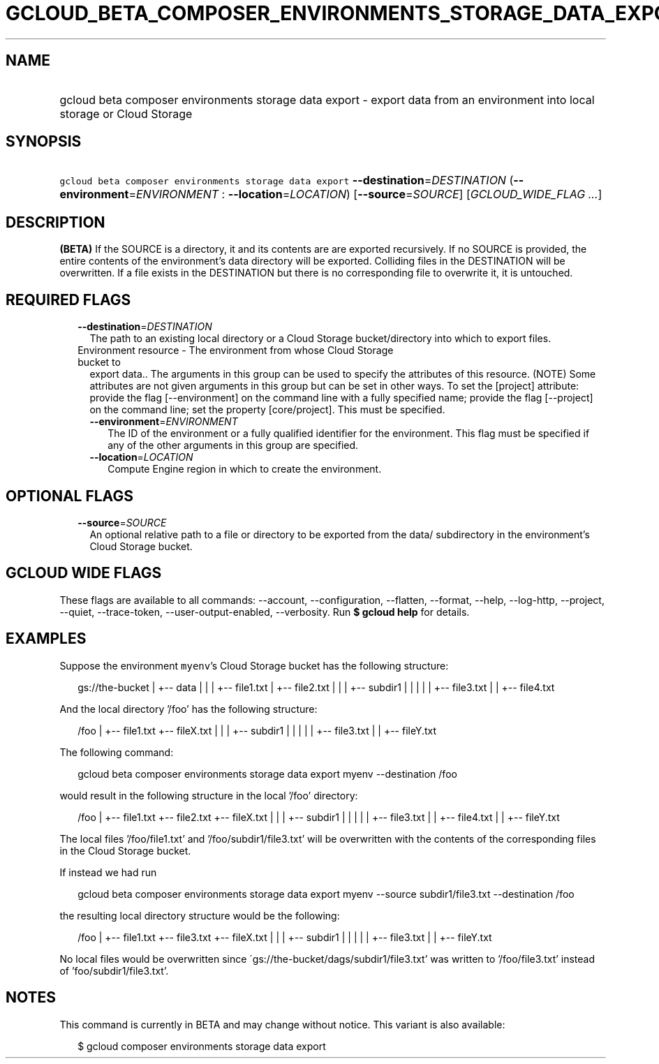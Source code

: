 
.TH "GCLOUD_BETA_COMPOSER_ENVIRONMENTS_STORAGE_DATA_EXPORT" 1



.SH "NAME"
.HP
gcloud beta composer environments storage data export \- export data from an environment into local storage or Cloud Storage



.SH "SYNOPSIS"
.HP
\f5gcloud beta composer environments storage data export\fR \fB\-\-destination\fR=\fIDESTINATION\fR (\fB\-\-environment\fR=\fIENVIRONMENT\fR\ :\ \fB\-\-location\fR=\fILOCATION\fR) [\fB\-\-source\fR=\fISOURCE\fR] [\fIGCLOUD_WIDE_FLAG\ ...\fR]



.SH "DESCRIPTION"

\fB(BETA)\fR If the SOURCE is a directory, it and its contents are are exported
recursively. If no SOURCE is provided, the entire contents of the environment's
data directory will be exported. Colliding files in the DESTINATION will be
overwritten. If a file exists in the DESTINATION but there is no corresponding
file to overwrite it, it is untouched.



.SH "REQUIRED FLAGS"

.RS 2m
.TP 2m
\fB\-\-destination\fR=\fIDESTINATION\fR
The path to an existing local directory or a Cloud Storage bucket/directory into
which to export files.

.TP 2m

Environment resource \- The environment from whose Cloud Storage bucket to
export data.. The arguments in this group can be used to specify the attributes
of this resource. (NOTE) Some attributes are not given arguments in this group
but can be set in other ways. To set the [project] attribute: provide the flag
[\-\-environment] on the command line with a fully specified name; provide the
flag [\-\-project] on the command line; set the property [core/project]. This
must be specified.

.RS 2m
.TP 2m
\fB\-\-environment\fR=\fIENVIRONMENT\fR
The ID of the environment or a fully qualified identifier for the environment.
This flag must be specified if any of the other arguments in this group are
specified.

.TP 2m
\fB\-\-location\fR=\fILOCATION\fR
Compute Engine region in which to create the environment.


.RE
.RE
.sp

.SH "OPTIONAL FLAGS"

.RS 2m
.TP 2m
\fB\-\-source\fR=\fISOURCE\fR
An optional relative path to a file or directory to be exported from the data/
subdirectory in the environment's Cloud Storage bucket.


.RE
.sp

.SH "GCLOUD WIDE FLAGS"

These flags are available to all commands: \-\-account, \-\-configuration,
\-\-flatten, \-\-format, \-\-help, \-\-log\-http, \-\-project, \-\-quiet,
\-\-trace\-token, \-\-user\-output\-enabled, \-\-verbosity. Run \fB$ gcloud
help\fR for details.



.SH "EXAMPLES"

Suppose the environment \f5myenv\fR's Cloud Storage bucket has the following
structure:

.RS 2m
gs://the\-bucket
|
+\-\- data
|   |
|   +\-\- file1.txt
|   +\-\- file2.txt
|   |
|   +\-\- subdir1
|   |   |
|   |   +\-\- file3.txt
|   |   +\-\- file4.txt
.RE

And the local directory '/foo' has the following structure:

.RS 2m
/foo
|
+\-\- file1.txt
+\-\- fileX.txt
|   |
|   +\-\- subdir1
|   |   |
|   |   +\-\- file3.txt
|   |   +\-\- fileY.txt
.RE

The following command:

.RS 2m
gcloud beta composer environments storage data export myenv \-\-destination /foo
.RE

would result in the following structure in the local '/foo' directory:

.RS 2m
/foo
|
+\-\- file1.txt
+\-\- file2.txt
+\-\- fileX.txt
|   |
|   +\-\- subdir1
|   |   |
|   |   +\-\- file3.txt
|   |   +\-\- file4.txt
|   |   +\-\- fileY.txt
.RE

The local files '/foo/file1.txt' and '/foo/subdir1/file3.txt' will be
overwritten with the contents of the corresponding files in the Cloud Storage
bucket.

If instead we had run

.RS 2m
gcloud beta composer environments storage data export myenv \-\-source subdir1/file3.txt \-\-destination /foo
.RE

the resulting local directory structure would be the following:

.RS 2m
/foo
|
+\-\- file1.txt
+\-\- file3.txt
+\-\- fileX.txt
|   |
|   +\-\- subdir1
|   |   |
|   |   +\-\- file3.txt
|   |   +\-\- fileY.txt
.RE

No local files would be overwritten since
\'gs://the\-bucket/dags/subdir1/file3.txt' was written to '/foo/file3.txt'
instead of 'foo/subdir1/file3.txt'.



.SH "NOTES"

This command is currently in BETA and may change without notice. This variant is
also available:

.RS 2m
$ gcloud composer environments storage data export
.RE

